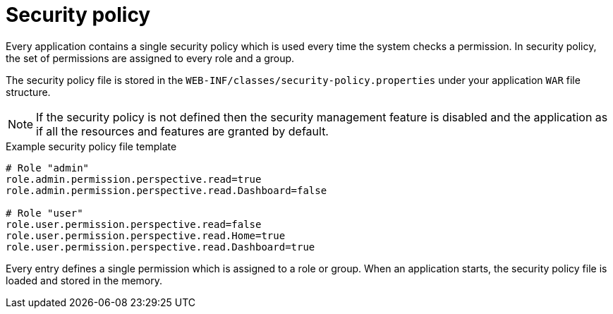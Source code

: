 [id='business-central-settings-security-policy-con']
= Security policy

Every application contains a single security policy which is used every time the system checks a permission. In security policy, the set of permissions are assigned to every role and a group.

The security policy file is stored in the `WEB-INF/classes/security-policy.properties` under your application `WAR` file structure.

NOTE: If the security policy is not defined then the security management feature is disabled and the application as if all the resources and features are granted by default.

.Example security policy file template

[source]
----
# Role "admin"
role.admin.permission.perspective.read=true
role.admin.permission.perspective.read.Dashboard=false

# Role "user"
role.user.permission.perspective.read=false
role.user.permission.perspective.read.Home=true
role.user.permission.perspective.read.Dashboard=true
----

Every entry defines a single permission which is assigned to a role or group. When an application starts, the security policy file is loaded and stored in the memory.
